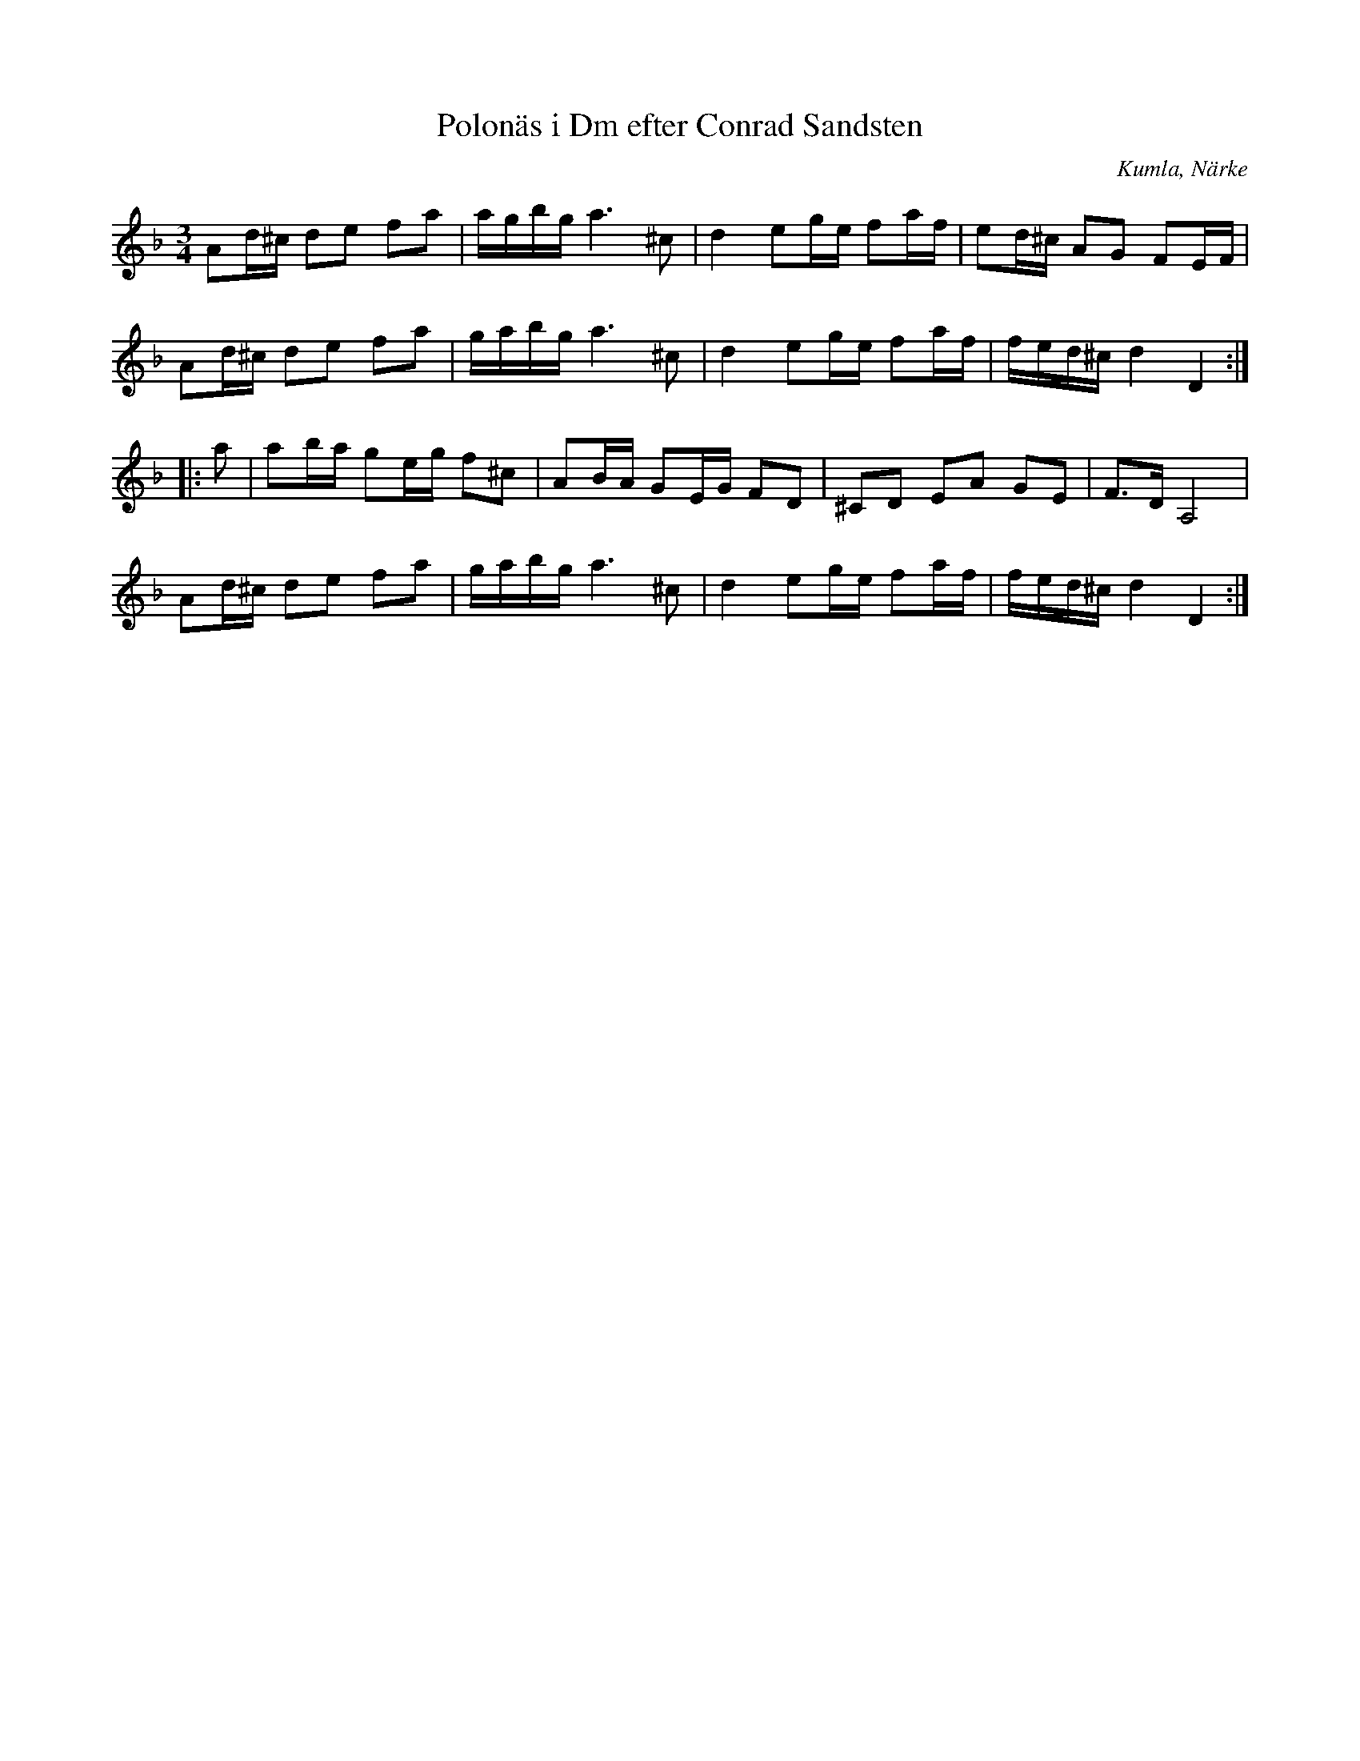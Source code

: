 %%abc-charset utf-8

X:1
T:Polonäs i Dm efter Conrad Sandsten
S:efter Conrad Sandsten
B:SMUS - katalog M170 bild 23 
B:Conrad Sandstens notbok
O:Kumla, Närke
Z:Nils L
M:3/4
L:1/16
R:Polonäs
K:Dm
A2d^c d2e2 f2a2 | agbg a4>^c4 | d4 e2ge f2af | e2d^c A2G2 F2EF | 
A2d^c d2e2 f2a2 | gabg a4>^c4 | d4 e2ge f2af | fed^c d4 D4 ::
a2 | a2ba g2eg f2^c2 | A2BA G2EG F2D2 | ^C2D2 E2A2 G2E2 | F2>D2 A,8 |    
A2d^c d2e2 f2a2 | gabg a4>^c4 | d4 e2ge f2af | fed^c d4 D4 :|


